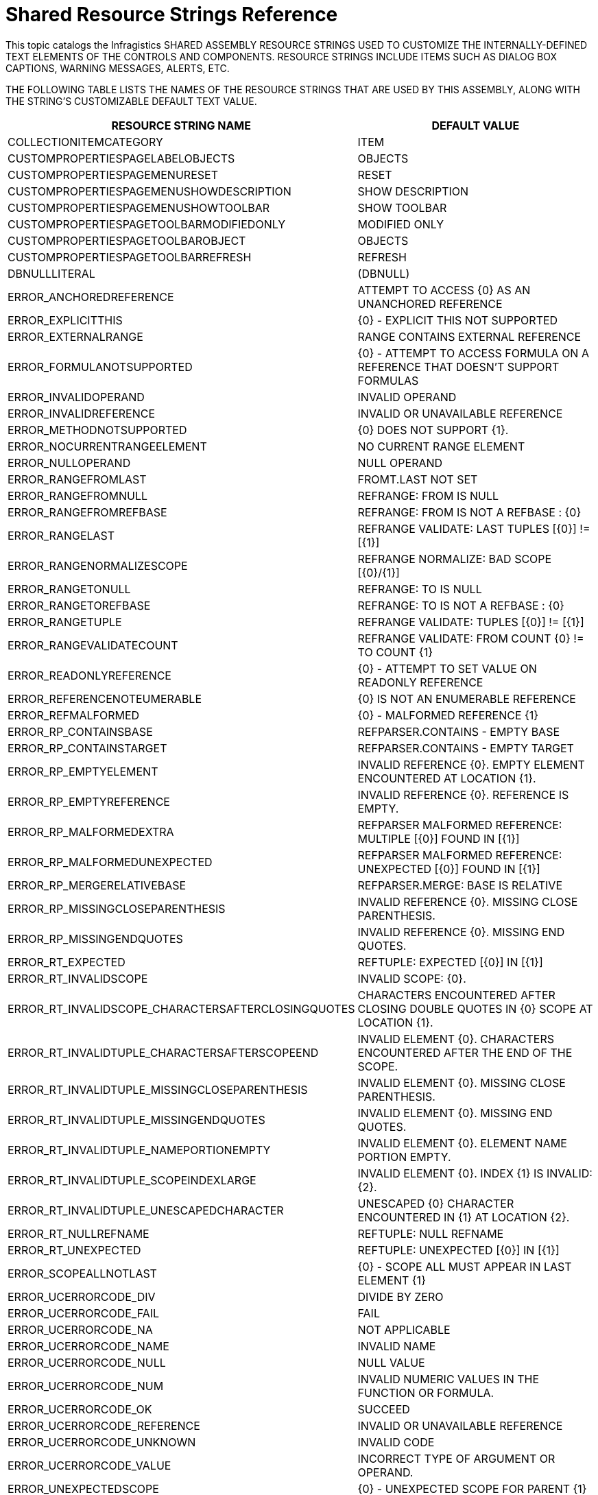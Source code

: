 ﻿////
|metadata|
{
    "name": "shared-resource-strings",
    "controlName": [],
    "tags": ["Localization","Resource Strings"],
    "guid": "{5A9DCF7F-E22A-42F2-8FD0-1179AC552CA1}",
    "buildFlags": [],
    "createdOn": "2005-06-07T00:00:00Z"
}
|metadata|
////

= Shared Resource Strings Reference

This topic catalogs the Infragistics SHARED  ASSEMBLY RESOURCE STRINGS USED TO CUSTOMIZE THE INTERNALLY-DEFINED TEXT ELEMENTS OF THE CONTROLS AND COMPONENTS. RESOURCE STRINGS INCLUDE ITEMS SUCH AS DIALOG BOX CAPTIONS, WARNING MESSAGES, ALERTS, ETC.

THE FOLLOWING TABLE LISTS THE NAMES OF THE RESOURCE STRINGS THAT ARE USED BY THIS ASSEMBLY, ALONG WITH THE STRING'S CUSTOMIZABLE DEFAULT TEXT VALUE.

[OPTIONS="HEADER", COLS="A,A"]
|====
|RESOURCE STRING NAME|DEFAULT VALUE

|COLLECTIONITEMCATEGORY
|ITEM

|CUSTOMPROPERTIESPAGELABELOBJECTS
|OBJECTS

|CUSTOMPROPERTIESPAGEMENURESET
|RESET

|CUSTOMPROPERTIESPAGEMENUSHOWDESCRIPTION
|SHOW DESCRIPTION

|CUSTOMPROPERTIESPAGEMENUSHOWTOOLBAR
|SHOW TOOLBAR

|CUSTOMPROPERTIESPAGETOOLBARMODIFIEDONLY
|MODIFIED ONLY

|CUSTOMPROPERTIESPAGETOOLBAROBJECT
|OBJECTS

|CUSTOMPROPERTIESPAGETOOLBARREFRESH
|REFRESH

|DBNULLLITERAL
|(DBNULL)

|ERROR_ANCHOREDREFERENCE
|ATTEMPT TO ACCESS {0} AS AN UNANCHORED REFERENCE

|ERROR_EXPLICITTHIS
|{0} - EXPLICIT THIS NOT SUPPORTED

|ERROR_EXTERNALRANGE
|RANGE CONTAINS EXTERNAL REFERENCE

|ERROR_FORMULANOTSUPPORTED
|{0} - ATTEMPT TO ACCESS FORMULA ON A REFERENCE THAT DOESN'T SUPPORT FORMULAS

|ERROR_INVALIDOPERAND
|INVALID OPERAND

|ERROR_INVALIDREFERENCE
|INVALID OR UNAVAILABLE REFERENCE

|ERROR_METHODNOTSUPPORTED
|{0} DOES NOT SUPPORT {1}.

|ERROR_NOCURRENTRANGEELEMENT
|NO CURRENT RANGE ELEMENT

|ERROR_NULLOPERAND
|NULL OPERAND

|ERROR_RANGEFROMLAST
|FROMT.LAST NOT SET

|ERROR_RANGEFROMNULL
|REFRANGE: FROM IS NULL

|ERROR_RANGEFROMREFBASE
|REFRANGE: FROM IS NOT A REFBASE : {0}

|ERROR_RANGELAST
|REFRANGE VALIDATE: LAST TUPLES [{0}] != [{1}]

|ERROR_RANGENORMALIZESCOPE
|REFRANGE NORMALIZE: BAD SCOPE [{0}/{1}]

|ERROR_RANGETONULL
|REFRANGE: TO IS NULL

|ERROR_RANGETOREFBASE
|REFRANGE: TO IS NOT A REFBASE : {0}

|ERROR_RANGETUPLE
|REFRANGE VALIDATE: TUPLES [{0}] != [{1}]

|ERROR_RANGEVALIDATECOUNT
|REFRANGE VALIDATE: FROM COUNT {0} != TO COUNT {1}

|ERROR_READONLYREFERENCE
|{0} - ATTEMPT TO SET VALUE ON READONLY REFERENCE

|ERROR_REFERENCENOTEUMERABLE
|{0} IS NOT AN ENUMERABLE REFERENCE

|ERROR_REFMALFORMED
|{0} - MALFORMED REFERENCE {1}

|ERROR_RP_CONTAINSBASE
|REFPARSER.CONTAINS - EMPTY BASE

|ERROR_RP_CONTAINSTARGET
|REFPARSER.CONTAINS - EMPTY TARGET

|ERROR_RP_EMPTYELEMENT
|INVALID REFERENCE {0}. EMPTY ELEMENT ENCOUNTERED AT LOCATION {1}.

|ERROR_RP_EMPTYREFERENCE
|INVALID REFERENCE {0}. REFERENCE IS EMPTY.

|ERROR_RP_MALFORMEDEXTRA
|REFPARSER MALFORMED REFERENCE: MULTIPLE [{0}] FOUND IN [{1}]

|ERROR_RP_MALFORMEDUNEXPECTED
|REFPARSER MALFORMED REFERENCE: UNEXPECTED [{0}] FOUND IN [{1}]

|ERROR_RP_MERGERELATIVEBASE
|REFPARSER.MERGE: BASE IS RELATIVE

|ERROR_RP_MISSINGCLOSEPARENTHESIS
|INVALID REFERENCE {0}. MISSING CLOSE PARENTHESIS.

|ERROR_RP_MISSINGENDQUOTES
|INVALID REFERENCE {0}. MISSING END QUOTES.

|ERROR_RT_EXPECTED
|REFTUPLE: EXPECTED [{0}] IN [{1}]

|ERROR_RT_INVALIDSCOPE
|INVALID SCOPE: {0}.

|ERROR_RT_INVALIDSCOPE_CHARACTERSAFTERCLOSINGQUOTES
|CHARACTERS ENCOUNTERED AFTER CLOSING DOUBLE QUOTES IN {0} SCOPE AT LOCATION {1}.

|ERROR_RT_INVALIDTUPLE_CHARACTERSAFTERSCOPEEND
|INVALID ELEMENT {0}. CHARACTERS ENCOUNTERED AFTER THE END OF THE SCOPE.

|ERROR_RT_INVALIDTUPLE_MISSINGCLOSEPARENTHESIS
|INVALID ELEMENT {0}. MISSING CLOSE PARENTHESIS.

|ERROR_RT_INVALIDTUPLE_MISSINGENDQUOTES
|INVALID ELEMENT {0}. MISSING END QUOTES.

|ERROR_RT_INVALIDTUPLE_NAMEPORTIONEMPTY
|INVALID ELEMENT {0}. ELEMENT NAME PORTION EMPTY.

|ERROR_RT_INVALIDTUPLE_SCOPEINDEXLARGE
|INVALID ELEMENT {0}. INDEX {1} IS INVALID: {2}.

|ERROR_RT_INVALIDTUPLE_UNESCAPEDCHARACTER
|UNESCAPED {0} CHARACTER ENCOUNTERED IN {1} AT LOCATION {2}.

|ERROR_RT_NULLREFNAME
|REFTUPLE: NULL REFNAME

|ERROR_RT_UNEXPECTED
|REFTUPLE: UNEXPECTED [{0}] IN [{1}]

|ERROR_SCOPEALLNOTLAST
|{0} - SCOPE ALL MUST APPEAR IN LAST ELEMENT {1}

|ERROR_UCERRORCODE_DIV
|DIVIDE BY ZERO

|ERROR_UCERRORCODE_FAIL
|FAIL

|ERROR_UCERRORCODE_NA
|NOT APPLICABLE

|ERROR_UCERRORCODE_NAME
|INVALID NAME

|ERROR_UCERRORCODE_NULL
|NULL VALUE

|ERROR_UCERRORCODE_NUM
|INVALID NUMERIC VALUES IN THE FUNCTION OR FORMULA.

|ERROR_UCERRORCODE_OK
|SUCCEED

|ERROR_UCERRORCODE_REFERENCE
|INVALID OR UNAVAILABLE REFERENCE

|ERROR_UCERRORCODE_UNKNOWN
|INVALID CODE

|ERROR_UCERRORCODE_VALUE
|INCORRECT TYPE OF ARGUMENT OR OPERAND.

|ERROR_UNEXPECTEDSCOPE
|{0} - UNEXPECTED SCOPE FOR PARENT {1}

|ERROR_UNKNOWNRANGE
|UNKNOWN RANGE TYPE

|ERROR_UNKNOWNREFTYPE
|{0} - UNKNOWN REFTYPE {1}

|ERROR_UNKNOWNSCOPE
|{0} - UNKNOWN SCOPE {1}

|LDR_ABOUT_GRACEEXPIRED
|LICENSED - ACTIVATION GRACE PERIOD EXPIRED

|LDR_ABOUT_INGRACE
|LICENSED - IN ACTIVATION GRACE PERIOD

|LDR_ULTRAPRODINFO_EXPIRATION1
|ACTIVATION GRACE PERIOD EXPIRED

|LDR_ULTRAPRODINFO_EXPIRATION10
|INSUFFICIENT SECURITY PERMISSIONS

|LDR_ULTRAPRODINFO_EXPIRATION2
|TRIAL PERIOD EXPIRED

|LDR_ULTRAPRODINFO_EXPIRATION3
|BETA PERIOD EXPIRED

|LDR_ULTRAPRODINFO_EXPIRATION4
|{0} USAGE DAYS / {1} CALENDAR WEEKS

|LDR_ULTRAPRODINFO_EXPIRATION5
|N/A

|LDR_ULTRAPRODINFO_EXPIRATION6
|INVALID LICENSE INFORMATION

|LDR_ULTRAPRODINFO_EXPIRATION7
|INCOMPLETE LICENSE INFO

|LDR_ULTRAPRODINFO_EXPIRATION8
|{ERROR}

|LDR_ULTRAPRODINFO_EXPIRATION9
|PRODUCT NOT INSTALLED PROPERLY

|LICENSEDPRODUCTACTIVATIONGRACEPROMPT
|THE NON-ACTIVATED USAGE PERIOD FOR {2} WILL EXPIRE AFTER {0} USAGE DAY(S) OR {1} CALENDAR WEEK(S), WHICHEVER COMES FIRST. YOU NEED TO ACTIVATE THIS PRODUCT USING THE PRODUCT ACTIVATION WIZARD.

|LICENSEDPRODUCTPROMPTDIALOGTITLE
|INFRAGISTICS {0}

|LICENSEDPRODUCTTRIALPERIODPROMPT
|THIS TRIAL VERSION OF {2} WILL EXPIRE AFTER {0} USAGE DAY(S) OR {1} CALENDAR WEEK(S), WHICHEVER COMES FIRST.

|PROPERTYSETERRORCAPTION
|ERROR SETTING PROPERTY

|TRANSACTIONDESCRIPTION_CUSTOMPROPERTYPAGES
|CUSTOM PROPERTY PAGES

|TRIALKEY_ABOUTDIALOGLABEL
|{TRIAL}

|TYPEDESC_BOOLEAN
|BOOLEAN

|TYPEDESC_BYTE
|BYTE

|TYPEDESC_CHAR
|CHARACTER

|TYPEDESC_DATETIME
|DATETIME

|TYPEDESC_DATETIMEINCREMENT
|DATETIME INCREMENT

|TYPEDESC_DBNULL
|DBNULL

|TYPEDESC_DECIMAL
|DECIMAL

|TYPEDESC_DOUBLE
|DOUBLE (FLOATING POINT)

|TYPEDESC_I16
|16 BIT SIGNED INTEGER

|TYPEDESC_I32
|32 BIT SIGNED INTEGER (INT)

|TYPEDESC_I64
|64 BIT SIGNED INTEGER (LONG)

|TYPEDESC_NULL
|(NULL)

|TYPEDESC_SBYTE
|BYTE (SIGNED)

|TYPEDESC_SINGLE
|SINGLE (FLOATING POINT)

|TYPEDESC_STRING
|STRING

|TYPEDESC_U16
|16 BIT UNSIGNED INTEGER

|TYPEDESC_U32
|32 BIT UNSIGNED INTEGER

|TYPEDESC_U64
|64 BIT UNSIGNED INTEGER

|ULTRAPROPERTYPAGECUSTOMPROPERTYTABCAPTION
|OBJECT PROPERTIES

|ULTRAPROPERTYPAGEDIALOGBUTTONAPPLY
|&APPLY

|ULTRAPROPERTYPAGEDIALOGBUTTONCANCEL
|&CANCEL

|ULTRAPROPERTYPAGEDIALOGBUTTONOK
|&OK

|ULTRAPROPERTYPAGEDIALOGTITLE
|CUSTOM PROPERTY PAGES

|VALUE_UCERRORCODE_DIV
|#DIV/0!

|VALUE_UCERRORCODE_FAIL
|#FAIL

|VALUE_UCERRORCODE_NA
|#N/A

|VALUE_UCERRORCODE_NAME
|#NAME?

|VALUE_UCERRORCODE_NULL
|#NULL!

|VALUE_UCERRORCODE_NUM
|#NUM!

|VALUE_UCERRORCODE_OK
|#OK

|VALUE_UCERRORCODE_REFERENCE
|#REF!

|VALUE_UCERRORCODE_UNKNOWN
|#N/A

|VALUE_UCERRORCODE_VALUE
|#VALUE!

|====